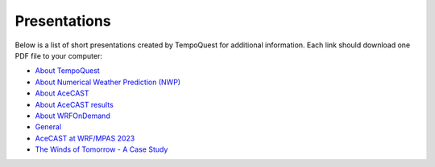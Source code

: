 .. meta::
   :description: Presentations on various TempoQuest topics
   :keywords: Presentation, AMS, NWP, OnDemand, Technical, AceCast, Documentation, TempoQuest


Presentations
=============

Below is a list of short presentations created by TempoQuest for additional information. Each link should download one PDF file to your computer:

* `About TempoQuest <_static/About_TempoQuest.pdf>`_
* `About Numerical Weather Prediction (NWP) <_static/About_NWP.pdf>`_
* `About AceCAST <_static/About_AceCAST.pdf>`_
* `About AceCAST results <_static/About_AceCAST_Results.pdf>`_
* `About WRFOnDemand <_static/About_WRF_On_Demand.pdf>`_
* `General <_static/AceCAST_Presentation.pdf>`_
* `AceCAST at WRF/MPAS 2023 <_static/AceCAST-WRFMPAS2023.pdf>`_
* `The Winds of Tomorrow - A Case Study <_static/AceCast_Validation.pdf>`_